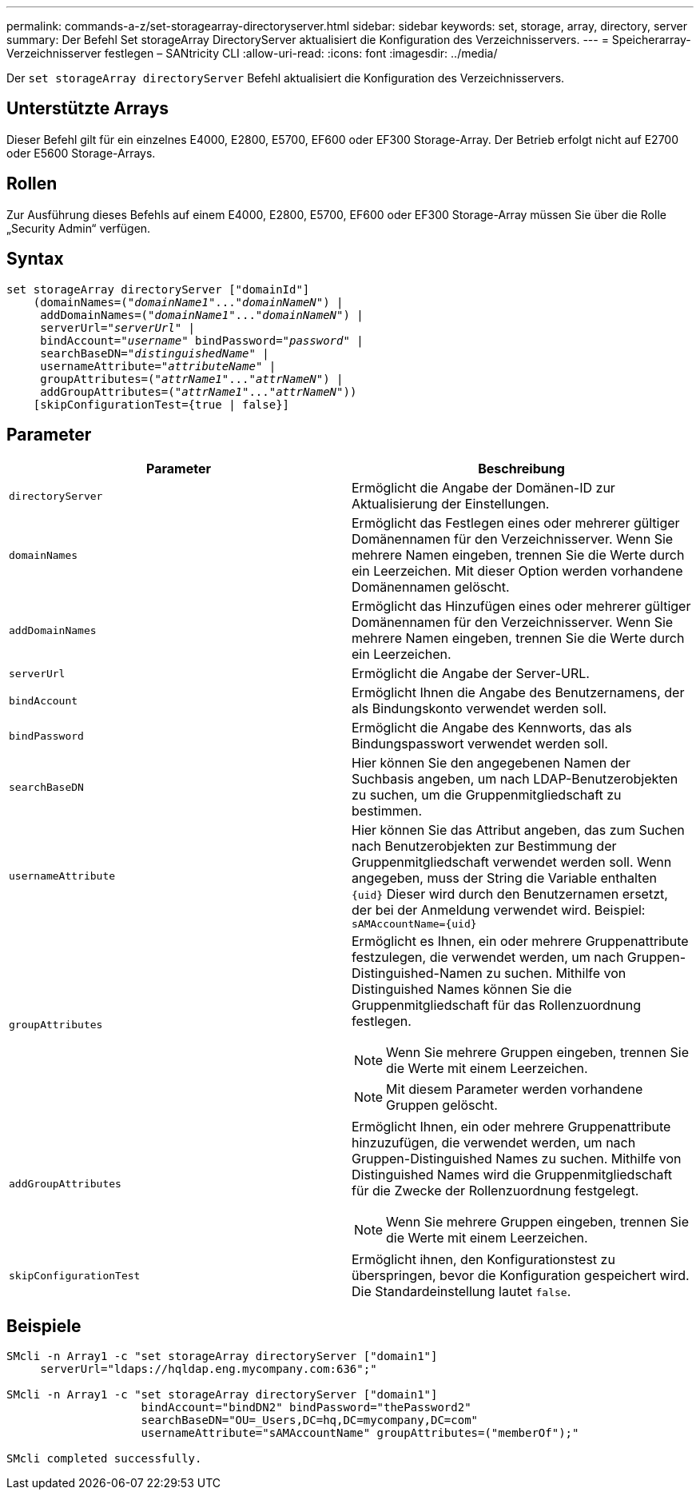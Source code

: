 ---
permalink: commands-a-z/set-storagearray-directoryserver.html 
sidebar: sidebar 
keywords: set, storage, array, directory, server 
summary: Der Befehl Set storageArray DirectoryServer aktualisiert die Konfiguration des Verzeichnisservers. 
---
= Speicherarray-Verzeichnisserver festlegen – SANtricity CLI
:allow-uri-read: 
:icons: font
:imagesdir: ../media/


[role="lead"]
Der `set storageArray directoryServer` Befehl aktualisiert die Konfiguration des Verzeichnisservers.



== Unterstützte Arrays

Dieser Befehl gilt für ein einzelnes E4000, E2800, E5700, EF600 oder EF300 Storage-Array. Der Betrieb erfolgt nicht auf E2700 oder E5600 Storage-Arrays.



== Rollen

Zur Ausführung dieses Befehls auf einem E4000, E2800, E5700, EF600 oder EF300 Storage-Array müssen Sie über die Rolle „Security Admin“ verfügen.



== Syntax

[source, cli, subs="+macros"]
----
set storageArray directoryServer ["domainId"]
    (domainNames=pass:quotes[("_domainName1_"..."_domainNameN_")] |
     addDomainNames=pass:quotes[("_domainName1_"..."_domainNameN_")] |
     serverUrl=pass:quotes["_serverUrl_"] |
     bindAccount=pass:quotes["_username_"] bindPassword=pass:quotes["_password_"] |
     searchBaseDN=pass:quotes["_distinguishedName_"] |
     usernameAttribute=pass:quotes["_attributeName_"] |
     groupAttributes=pass:quotes[("_attrName1_"..."_attrNameN_")] |
     addGroupAttributes=pass:quotes[("_attrName1_"..."_attrNameN_"))]
    [skipConfigurationTest={true | false}]
----


== Parameter

[cols="2*"]
|===
| Parameter | Beschreibung 


 a| 
`directoryServer`
 a| 
Ermöglicht die Angabe der Domänen-ID zur Aktualisierung der Einstellungen.



 a| 
`domainNames`
 a| 
Ermöglicht das Festlegen eines oder mehrerer gültiger Domänennamen für den Verzeichnisserver. Wenn Sie mehrere Namen eingeben, trennen Sie die Werte durch ein Leerzeichen. Mit dieser Option werden vorhandene Domänennamen gelöscht.



 a| 
`addDomainNames`
 a| 
Ermöglicht das Hinzufügen eines oder mehrerer gültiger Domänennamen für den Verzeichnisserver. Wenn Sie mehrere Namen eingeben, trennen Sie die Werte durch ein Leerzeichen.



 a| 
`serverUrl`
 a| 
Ermöglicht die Angabe der Server-URL.



 a| 
`bindAccount`
 a| 
Ermöglicht Ihnen die Angabe des Benutzernamens, der als Bindungskonto verwendet werden soll.



 a| 
`bindPassword`
 a| 
Ermöglicht die Angabe des Kennworts, das als Bindungspasswort verwendet werden soll.



 a| 
`searchBaseDN`
 a| 
Hier können Sie den angegebenen Namen der Suchbasis angeben, um nach LDAP-Benutzerobjekten zu suchen, um die Gruppenmitgliedschaft zu bestimmen.



 a| 
`usernameAttribute`
 a| 
Hier können Sie das Attribut angeben, das zum Suchen nach Benutzerobjekten zur Bestimmung der Gruppenmitgliedschaft verwendet werden soll. Wenn angegeben, muss der String die Variable enthalten `+{uid}+` Dieser wird durch den Benutzernamen ersetzt, der bei der Anmeldung verwendet wird. Beispiel: `+sAMAccountName={uid}+`



 a| 
`groupAttributes`
 a| 
Ermöglicht es Ihnen, ein oder mehrere Gruppenattribute festzulegen, die verwendet werden, um nach Gruppen-Distinguished-Namen zu suchen. Mithilfe von Distinguished Names können Sie die Gruppenmitgliedschaft für das Rollenzuordnung festlegen.

[NOTE]
====
Wenn Sie mehrere Gruppen eingeben, trennen Sie die Werte mit einem Leerzeichen.

====
[NOTE]
====
Mit diesem Parameter werden vorhandene Gruppen gelöscht.

====


 a| 
`addGroupAttributes`
 a| 
Ermöglicht Ihnen, ein oder mehrere Gruppenattribute hinzuzufügen, die verwendet werden, um nach Gruppen-Distinguished Names zu suchen. Mithilfe von Distinguished Names wird die Gruppenmitgliedschaft für die Zwecke der Rollenzuordnung festgelegt.

[NOTE]
====
Wenn Sie mehrere Gruppen eingeben, trennen Sie die Werte mit einem Leerzeichen.

====


 a| 
`skipConfigurationTest`
 a| 
Ermöglicht ihnen, den Konfigurationstest zu überspringen, bevor die Konfiguration gespeichert wird. Die Standardeinstellung lautet `false`.

|===


== Beispiele

[listing]
----
SMcli -n Array1 -c "set storageArray directoryServer ["domain1"]
     serverUrl="ldaps://hqldap.eng.mycompany.com:636";"

SMcli -n Array1 -c "set storageArray directoryServer ["domain1"]
                    bindAccount="bindDN2" bindPassword="thePassword2"
                    searchBaseDN="OU=_Users,DC=hq,DC=mycompany,DC=com"
                    usernameAttribute="sAMAccountName" groupAttributes=("memberOf");"

SMcli completed successfully.
----